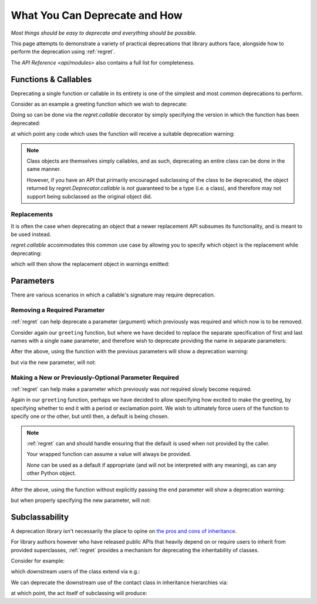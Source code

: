 ==============================
What You Can Deprecate and How
==============================

*Most things should be easy to deprecate and everything should be
possible.*

This page attempts to demonstrate a variety of practical deprecations
that library authors face, alongside how to perform the deprecation
using :ref:`regret`.

The `API Reference <api/modules>` also contains a full list for completeness.

.. testsetup::

    import sys
    import warnings
    import regret

    def _redirected(message, category, filename, lineno, file=None, line=None):
        showwarning(message, category, filename, lineno, sys.stdout, line)
    showwarning, warnings.showwarning = warnings.showwarning, _redirected

.. testcleanup::

    warnings.showwarning = showwarning


Functions & Callables
---------------------

Deprecating a single function or callable in its entirety is one of the
simplest and most common deprecations to perform.

Consider as an example a greeting function which we wish to deprecate:

.. testcode::

    def greeting(first_name, last_name):
        return f"Hello {first_name} {last_name}!"

Doing so can be done via the `regret.callable` decorator by simply
specifying the version in which the function has been deprecated:

.. testcode::

    @regret.callable(version="v2020-07-08")
    def greeting(first_name, last_name):
        return f"Hello {first_name} {last_name}!"

at which point any code which uses the function will receive a suitable
deprecation warning:

.. testcode::

    print(greeting("Joe", "Smith"))

.. testoutput::

    ...: DeprecationWarning: greeting is deprecated.
      print(greeting("Joe", "Smith"))
    Hello Joe Smith!

.. note::

    Class objects are themselves simply callables, and as such,
    deprecating an entire class can be done in the same manner.

    However, if you have an API that primarily encouraged
    subclassing of the class to be deprecated, the object returned by
    `regret.Deprecator.callable` is *not* guaranteed to be a type (i.e.
    a class), and therefore may not support being subclassed as the
    original object did.

    .. todo::

        Link to ``regret.Deprecator.Class`` once it exists.


Replacements
============

It is often the case when deprecating an object that a newer replacement
API subsumes its functionality, and is meant to be used instead.

`regret.callable` accommodates this common use case by allowing you to
specify which object is the replacement while deprecating:

.. testcode::

    def better_greeting(first_name, last_name):
        return f"Hello {first_name} {last_name}! You are amazing!"

    @regret.callable(version="1.0.0", replacement=better_greeting)
    def greeting(first_name, last_name):
        return f"Hello {first_name} {last_name}!"

which will then show the replacement object in warnings emitted:

.. testcode::

    print(greeting("Joe", "Smith"))

.. testoutput::

    ...: DeprecationWarning: greeting is deprecated. Please use better_greeting instead.
      print(greeting("Joe", "Smith"))
    Hello Joe Smith!


Parameters
----------

There are various scenarios in which a callable's signature may require
deprecation.


Removing a Required Parameter
=============================

:ref:`regret` can help deprecate a parameter (argument) which previously
was required and which now is to be removed.

Consider again our ``greeting`` function, but where we have decided to
replace the separate specification of first and last names with a single
``name`` parameter\ `, <https://www.kalzumeus.com/2010/06/17/falsehoods-programmers-believe-about-names/>`_
and therefore wish to deprecate providing the name in separate parameters:

.. testcode::

    @regret.parameter(version="v1.2.3", name="first_name")
    @regret.parameter(version="v1.2.3", name="last_name")
    def greeting(first_name=None, last_name=None, *, name=None):
        if first_name is not None:
            name = first_name
            if last_name is not None:
                name += f" {last_name}"
        return f"Hello {name}!"

After the above, using the function with the previous parameters will
show a deprecation warning:

.. testcode::

    print(greeting("Joe", "Smith"))

.. testoutput::

    ...: DeprecationWarning: The 'first_name' parameter is deprecated.
      print(greeting("Joe", "Smith"))
    ...: DeprecationWarning: The 'last_name' parameter is deprecated.
      print(greeting("Joe", "Smith"))
    Hello Joe Smith!

but via the new parameter, will not:

.. testcode::

    print(greeting(name="Joe Smith"))

.. testoutput::

    Hello Joe Smith!


Making a New or Previously-Optional Parameter Required
======================================================

:ref:`regret` can help make a parameter which previously was *not*
required slowly become required.

Again in our ``greeting`` function, perhaps we have decided to allow
specifying how excited to make the greeting, by specifying whether to
end it with a period or exclamation point. We wish to ultimately force
users of the function to specify one or the other, but until then, a
default is being chosen.

.. testcode::

    @regret.optional_parameter(version="v1.2.3", name="end", default="!")
    def greeting(first_name, last_name, end):
        return f"Hello {first_name} {last_name}{end}"

.. note::

    :ref:`regret` can and should handle ensuring that the default is
    used when not provided by the caller.

    Your wrapped function can assume a value will always be provided.

    `None` can be used as a default if appropriate (and will not be
    interpreted with any meaning), as can any other Python object.

After the above, using the function without explicitly passing the ``end``
parameter will show a deprecation warning:

.. testcode::

    print(greeting("Joe", "Smith"))

.. testoutput::

    ...: DeprecationWarning: Calling greeting without providing the 'end' parameter is deprecated. Using '!' as a default.
      print(greeting("Joe", "Smith"))
    Hello Joe Smith!

but when properly specifying the new parameter, will not:

.. testcode::

    print(greeting("Joe", "Smith", end="."))

.. testoutput::

    Hello Joe Smith.


Subclassability
---------------

A deprecation library isn't necessarily the place to opine on `the pros
and cons of inheritance <https://www.youtube.com/watch?v=3MNVP9-hglc>`_.

For library authors however who have released public APIs that heavily
depend on or require users to inherit from provided superclasses,
:ref:`regret` provides a mechanism for deprecating the inheritability of
classes.

Consider for example:

.. testcode::

    class Contact:
        name: str
        phone: str
        address: str

which downstream users of the class extend via e.g.:

.. testcode::

    class EMailContact(Contact):
        email: str

We can deprecate the downstream use of the contact class in inheritance
hierarchies via:

.. testcode::

    @regret.inheritance(version="v1.2.3")
    class Contact:
        name: str
        phone: str
        address: str

at which point, the act itself of subclassing will produce:

.. testcode::

    class EMailContact(Contact):
        email: str

.. testoutput::

    ...: DeprecationWarning: Subclassing from Contact is deprecated.
      class EMailContact(Contact):
